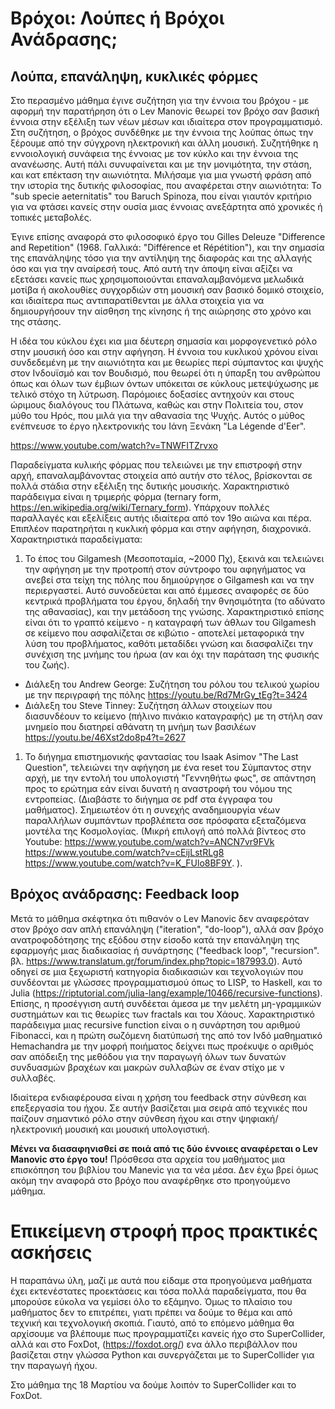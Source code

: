 
* Βρόχοι: Λούπες ή Βρόχοι Ανάδρασης;

** Λούπα, επανάληψη, κυκλικές φόρμες

Στο περασμένο μάθημα έγινε συζήτηση για την έννοια του βρόχου - με αφορμή την παρατήρηση ότι ο Lev Manovic θεωρεί τον βρόχο σαν βασική έννοια στην εξέλιξη των νέων μέσων και ιδιαίτερα στον προγραμματισμό.  Στη συζήτηση, ο βρόχος συνδέθηκε με την έννοια της λούπας όπως την ξέρουμε από την σύγχρονη ηλεκτρονική και άλλη μουσική.  Συζητήθηκε η εννοιολογική συνάφεια της έννοιας με τον κύκλο και την έννοια της ανανέωσης. Αυτή πάλι συνυφαίνεται και με την μονιμότητα, την στάση, και κατ επέκταση την αιωνιότητα.  Μιλήσαμε για μια γνωστή φράση από την ιστορία της δυτικής φιλοσοφίας, που αναφέρεται στην αιωνιότητα: Το "sub specie aeternitatis" του Baruch Spinoza, που είναι γιαυτόν κριτήριο για να φτάσει κανείς στην ουσία μιας έννοιας ανεξάρτητα από χρονικές ή τοπικές μεταβολές.  

Έγινε επίσης αναφορά στο φιλοσοφικό έργο του Gilles Deleuze "Difference and Repetition" (1968. Γαλλικά: "Différence et Répétition"), και την σημασία της επανάληψης τόσο για την αντίληψη της διαφοράς και της αλλαγής όσο και για την αναίρεσή τους.  Από αυτή την άποψη είναι αξίζει να εξετάσει κανείς πως χρησιμοποιούνται επαναλαμβανόμενα μελωδικά μοτίβα ή ακολουθίες συγχορδιών στη μουσική σαν βασικό δομικό στοιχείο, και ιδιαίτερα πως αντιπαρατίθενται με άλλα στοιχεία για να δημιουργήσουν την αίσθηση της κίνησης ή της αιώρησης στο χρόνο και της στάσης.

Η ιδέα του κύκλου έχει κια μια δέυτερη σημασία και μορφογενετικό ρόλο στην μουσική όσο και στην αφήγηση. Η έννοια του κυκλικού χρόνου είναι συνδεδεμένη με την αιωνιότητα και με θεωρίες περί σύμπαντος και ψυχής στον Ινδουϊσμό και τον Βουδισμό, που θεωρεί ότι η ύπαρξη του ανθρώπου όπως και όλων των έμβιων όντων υπόκειται σε κύκλους μετεψύχωσης με τελικό στόχο τη λύτρωση. Παρόμοιες δοξασίες αντηχούν και στους ώριμους διαλόγους του Πλάτωνα, καθώς και στην Πολιτεία του, στον μύθο του Ηρός, που μιλά για την αθανασία της Ψυχής. Αυτός ο μύθος ενέπνευσε το έργο ηλεκτρονικής του Ιάνη Ξενάκη "La Légende d'Eer".

https://www.youtube.com/watch?v=TNWFITZrvxo

Παραδείγματα κυλικής φόρμας που τελειώνει με την επιστροφή στην αρχή, επαναλαμβάνοντας στοιχεία από αυτήν στο τέλος, βρίσκονται σε πολλά στάδια στην εξέλιξη της δυτικής μουσικής. Χαρακτηριστικό παράδειγμα είναι η τριμερής φόρμα (ternary form, https://en.wikipedia.org/wiki/Ternary_form).  Υπάρχουν πολλές παραλλαγές και εξελίξεις αυτής ιδιαίτερα από τον 19ο αιώνα και πέρα.  Επιπλέον παρατηρήται η κυκλική φόρμα και στην αφήγηση, διαχρονικά.  Χαρακτηριστικά παραδείγματα: 

1. Το έπος του Gilgamesh (Μεσοποταμία, ~2000 Πχ), ξεκινά και τελειώνει την αφήγηση με την προτροπή στον σύντροφο του αφηγήματος να ανεβεί στα τείχη της πόλης που δημιούργησε ο Gilgamesh και να την περιεργαστεί. Αυτό συνοδεύεται και από έμμεσες αναφορές σε δύο κεντρικά προβλήματα του έργου, δηλαδή την θνησιμότητα (το αδύνατο της αθανασίας), και την μετάδοση της γνώσης.  Χαρακτηριστικό επίσης είναι ότι το γραπτό κείμενο - η καταγραφή των άθλων του Gilgamesh σε κείμενο που ασφαλίζεται σε κιβώτιο - αποτελεί μεταφορικά την λύση του προβλήματος, καθότι μεταδίδει γνώση και διασφαλίζει την συνέχιση της μνήμης του ήρωα (αν και όχι την παράταση της φυσικής του ζωής).

- Διάλεξη του Andrew George: Συζήτηση του ρόλου του τελικού χωρίου με την περιγραφή της πόλης https://youtu.be/Rd7MrGy_tEg?t=3424
- Διάλεξη του Steve Tinney: Συζήτηση άλλων στοιχείων που διασυνδέουν το κείμενο (πήλινο πινάκιο καταγραφής) με τη στήλη σαν μνημείο που διατηρεί αθάνατη τη μνήμη των βασιλέων  https://youtu.be/46Xst2do8p4?t=2627

2. Το διήγημα επιστημονικής φαντασίας του Isaak Asimov "The Last Question", τελειώνει την αφήγηση με ένα reset του Σύμπαντος στην αρχή, με την εντολή του υπολογιστή "Γεννηθήτω φως", σε απάντηση προς το ερώτημα εάν είναι δυνατή η αναστροφή του νόμου της εντροπείας. (Διαβάστε το διήγημα σε pdf στα έγγραφα του μαθήματος).  Σημειωτέον ότι η συνεχής αναδημιουργία νέων παραλλήλων συμπάντων προβλέπετα σσε πρόσφατα εξεταζόμενα μοντέλα της Κοσμολογίας. (Μικρή επιλογή από πολλά βίντεος στο Youtube: https://www.youtube.com/watch?v=ANCN7vr9FVk  https://www.youtube.com/watch?v=cEijLstRLg8 https://www.youtube.com/watch?v=K_FUlo8BF9Y. ). 

** Βρόχος ανάδρασης: Feedback loop

Μετά το μάθημα σκέφτηκα ότι πιθανόν ο Lev Manovic δεν αναφερόταν στον βρόχο σαν απλή επανάληψη ("iteration", "do-loop"), αλλά σαν βρόχο ανατροφοδότησης της εξόδου στην είσοδο κατά την επανάληψη της εφαρμογής μιας διαδικασίας ή συνάρτησης ("feedback loop", "recursion". βλ. https://www.translatum.gr/forum/index.php?topic=187993.0).  Αυτό οδηγεί σε μια ξεχωριστή κατηγορία διαδικασιών και τεχνολογιών που συνδέονται με γλώσσες προγραμματισμού όπως το LISP, το Haskell, και το Julia (https://riptutorial.com/julia-lang/example/10466/recursive-functions).  Επίσης, η προσέγγιση αυτή συνδέεται άμεσα με την μελέτη μη-γραμμικών συστημάτων και τις θεωρίες των fractals και του Χάους.  Χαρακτηριστικό παράδειγμα μιας recursive function είναι ο η συνάρτηση του αριθμού Fibonacci, και η πρώτη σωζόμενη διατύπωσή της από τον Ινδό μαθηματικό Hemachandra με την μοφρή ποιήματος δείχνει πως προέκυψε ο αριθμός σαν απόδειξη της μεθόδου για την παραγωγή όλων των δυνατών συνδυασμών βραχέων και μακρών συλλαβών σε έναν στίχο με ν συλλαβές.  

Ιδιαίτερα ενδιαφέρουσα είναι η χρήση του feedback στην σύνθεση και επεξεργασία του ήχου.  Σε αυτήν βασίζεται μια σειρά από τεχνικές που παίζουν σημαντικό ρόλο στην σύνθεση ήχου και στην ψηφιακή/ηλεκτρονική μουσική και μουσική υπολογιστική. 

*Μένει να διασαφηνισθεί σε ποιά από τις δύο έννοιες αναφέρεται ο Lev Manovic στο έργο του!* Πρόσθεσα στα αρχεία του μαθήματος μια επισκόπηση του βιβλίου του Manevic για τα νέα μέσα. Δεν έχω βρεί όμως ακόμη την αναφορά στο βρόχο που αναφέρθηκε στο προηγούμενο μάθημα. 

* Επικείμενη στροφή προς πρακτικές ασκήσεις

Η παραπάνω ύλη, μαζί με αυτά που είδαμε στα προηγούμενα μαθήματα έχει εκτενέστατες προεκτάσεις και τόσα πολλά παραδείγματα, που θα μπορούσε εύκολα να γεμίσει όλο το εξάμηνο.  Όμως το πλαίσιο του μαθήματος δεν το επιτρέπει, γιατι πρέπει να δούμε το θέμα και από τεχνική και τεχνολογική σκοπιά.  Γιαυτό, από το επόμενο μάθημα θα αρχίσουμε να βλέπουμε πως προγραμματίζει κανείς ήχο στο SuperCollider, αλλά και στο FoxDot, (https://foxdot.org/) ενα άλλο περιβάλλον που βασίζεται στην γλώσσα Python και συνεργάζεται με το SuperCollider για την παραγωγή ήχου. 

Στο μάθημα της 18 Μαρτίου να δούμε λοιπόν το SuperCollider και το FoxDot. 
